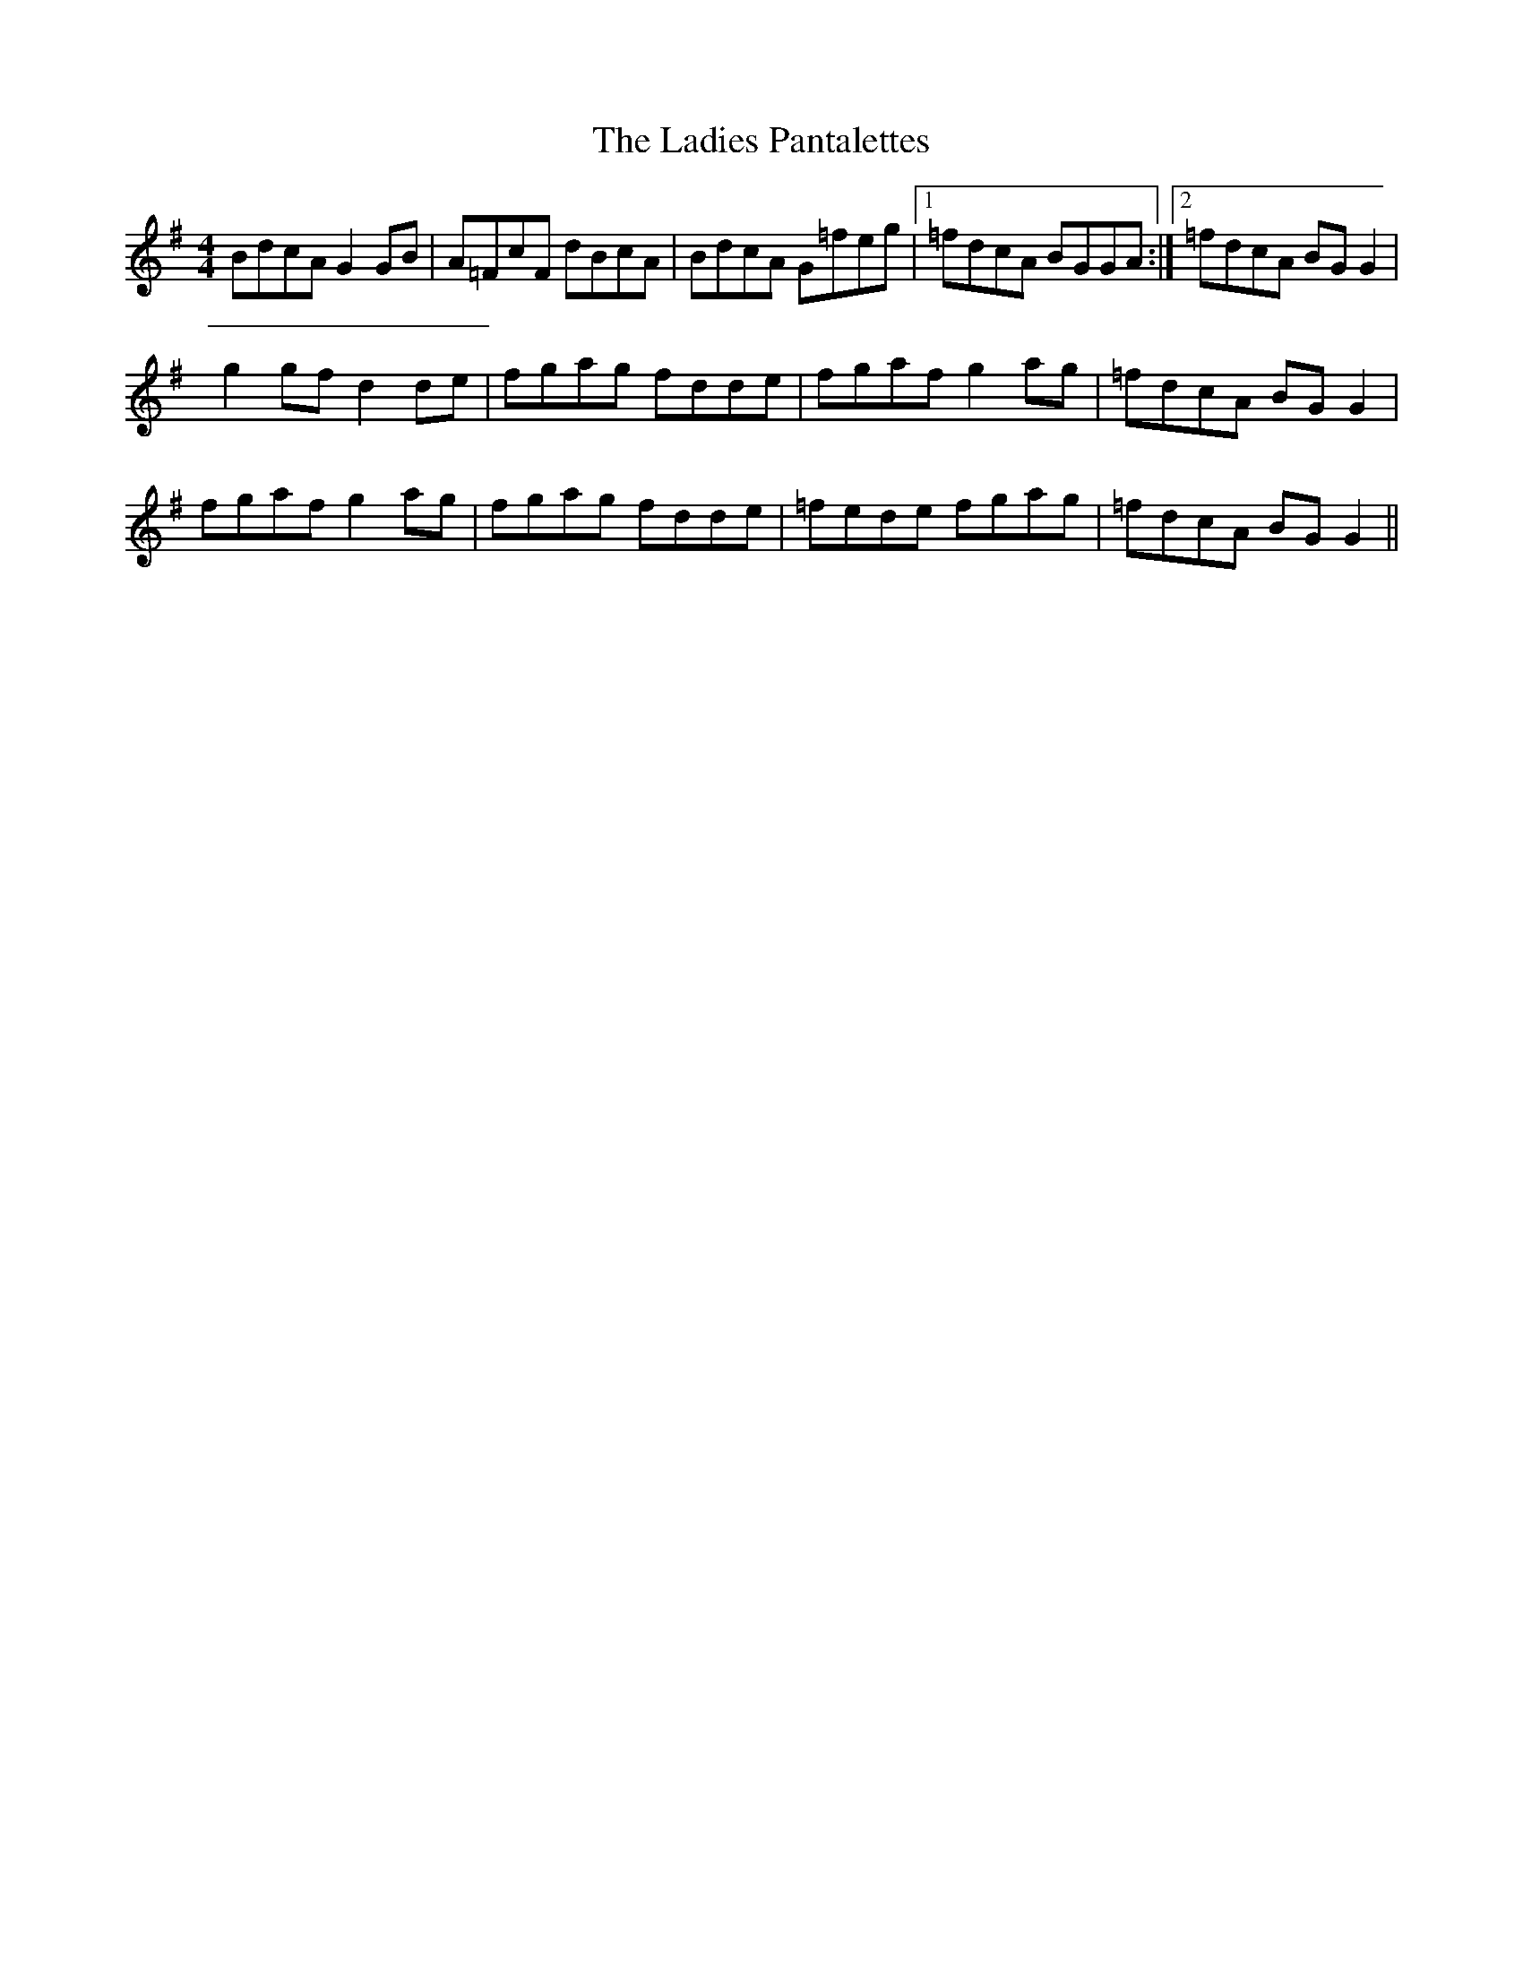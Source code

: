 X: 2
T: Ladies Pantalettes, The
Z: fidicen
S: https://thesession.org/tunes/2050#setting15446
R: reel
M: 4/4
L: 1/8
K: Gmaj
BdcA G2GB | A=FcF dBcA | BdcA G=feg |1 =fdcA BGGA :|2 =fdcA BGG2 |g2gf d2de | fgag fdde | fgaf g2ag | =fdcA BGG2 |fgaf g2ag | fgag fdde | =fede fgag | =fdcA BGG2 ||
